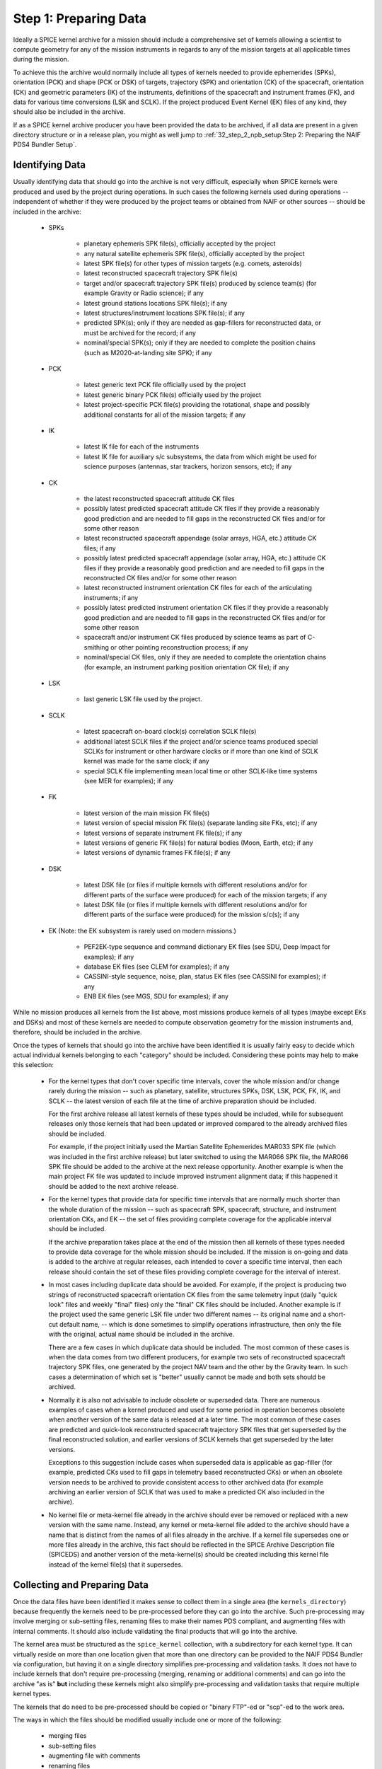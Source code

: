 Step 1: Preparing Data
======================

Ideally a SPICE kernel archive for a mission should include a comprehensive
set of kernels allowing a scientist to compute geometry for any of the
mission instruments in regards to any of the mission targets at all
applicable times during the mission.

To achieve this the archive would normally include all types of kernels
needed to provide ephemerides (SPKs), orientation (PCK) and shape (PCK
or DSK) of targets, trajectory (SPK) and orientation (CK) of the
spacecraft, orientation (CK) and geometric parameters (IK) of the
instruments, definitions of the spacecraft and instrument frames (FK),
and data for various time conversions (LSK and SCLK). If the project
produced Event Kernel (EK) files of any kind, they should also be
included in the archive.

If as a SPICE kernel archive producer you have been provided the data to be
archived, if all data are present in a given directory structure or in a
release plan, you might as well jump to
:ref:`32_step_2_npb_setup:Step 2: Preparing the NAIF PDS4 Bundler Setup`.


Identifying Data
----------------

Usually identifying data that should go into the archive is not very
difficult, especially when SPICE kernels were produced and used by the
project during operations. In such cases the following kernels used
during operations -- independent of whether if they were produced by the
project teams or obtained from NAIF or other sources -- should be
included in the archive:

  * SPKs

       *  planetary ephemeris SPK file(s), officially accepted by
          the project

       *  any natural satellite ephemeris SPK file(s), officially
          accepted by the project

       *  latest SPK file(s) for other types of mission targets
          (e.g. comets, asteroids)

       *  latest reconstructed spacecraft trajectory SPK file(s)

       *  target and/or spacecraft trajectory SPK file(s) produced
          by science team(s) (for example Gravity or Radio
          science); if any

       *  latest ground stations locations SPK file(s); if any

       *  latest structures/instrument locations SPK file(s); if
          any

       *  predicted SPK(s); only if they are needed as gap-fillers
          for reconstructed data, or must be archived for the
          record; if any

       *  nominal/special SPK(s); only if they are needed to
          complete the position chains (such as M2020-at-landing
          site SPK); if any

  * PCK

       *  latest generic text PCK file officially used by the project

       *  latest generic binary PCK file(s) officially used by the
          project

       *  latest project-specific PCK file(s) providing the
          rotational, shape and possibly additional constants for all
          of the mission targets; if any

  * IK

       *  latest IK file for each of the instruments

       *  latest IK file for auxiliary s/c subsystems, the data
          from which might be used for science purposes (antennas,
          star trackers, horizon sensors, etc); if any

  * CK

       *  the latest reconstructed spacecraft attitude CK files

       *  possibly latest predicted spacecraft attitude CK
          files if they provide a reasonably good prediction
          and are needed to fill gaps in the reconstructed CK
          files and/or for some other reason

       *  latest reconstructed spacecraft appendage (solar arrays,
          HGA, etc.) attitude CK files; if any

       *  possibly latest predicted spacecraft appendage
          (solar array, HGA, etc.) attitude CK files if they
          provide a reasonably good prediction and are needed to
          fill gaps in the reconstructed CK files and/or for some
          other reason

       *  latest reconstructed instrument orientation CK files for
          each of the articulating instruments; if any

       *  possibly latest predicted instrument orientation CK
          files if they provide a reasonably good prediction
          and are needed to fill gaps in the reconstructed CK files
          and/or for some other reason

       *  spacecraft and/or instrument CK files produced by
          science teams as part of C-smithing or other pointing
          reconstruction process; if any

       *  nominal/special CK files, only if they are needed to
          complete the orientation chains (for example, an
          instrument parking position orientation CK file); if
          any

  * LSK

       *  last generic LSK file used by the project.

  * SCLK

       *  latest spacecraft on-board clock(s) correlation SCLK
          file(s)

       *  additional latest SCLK files if the project and/or
          science teams produced special SCLKs for instrument or
          other hardware clocks or if more than one kind of SCLK
          kernel was made for the same clock; if any

       *  special SCLK file implementing mean local time or other
          SCLK-like time systems (see MER for examples); if any

  * FK

       *  latest version of the main mission FK file(s)

       *  latest version of special mission FK file(s) (separate
          landing site FKs, etc); if any

       *  latest versions of separate instrument FK file(s); if any

       *  latest versions of generic FK file(s) for natural bodies
          (Moon, Earth, etc); if any

       *  latest versions of dynamic frames FK file(s); if any

  * DSK

       *  latest DSK file (or files if multiple kernels with different
          resolutions and/or for different parts of the surface were
          produced) for each of the mission targets; if any

       *  latest DSK file (or files if multiple kernels with different
          resolutions and/or for different parts of the surface were
          produced) for the mission s/c(s); if any


  * EK (Note: the EK subsystem is rarely used on modern missions.)

       *  PEF2EK-type sequence and command dictionary EK files
          (see SDU, Deep Impact for examples); if any

       *  database EK files (see CLEM for examples); if any

       *  CASSINI-style sequence, noise, plan, status EK files
          (see CASSINI for examples); if any

       *  ENB EK files (see MGS, SDU for examples); if any

While no mission produces all kernels from the list above, most missions
produce kernels of all types (maybe except EKs and DSKs) and most of these
kernels are needed to compute observation geometry for the mission
instruments and, therefore, should be included in the archive.

Once the types of kernels that should go into the archive have been
identified it is usually fairly easy to decide which actual individual
kernels belonging to each "category" should be included. Considering
these points may help to make this selection:

  * For the kernel types that don't cover specific time intervals,
    cover the whole mission and/or change rarely during the mission
    -- such as planetary, satellite, structures SPKs, DSK, LSK,
    PCK, FK, IK, and SCLK -- the latest version of each file at the
    time of archive preparation should be included.

    For the first archive release all latest kernels of these types
    should be included, while for subsequent releases only those
    kernels that had been updated or improved compared to the
    already archived files should be included.

    For example, if the project initially used the Martian
    Satellite Ephemerides MAR033 SPK file (which was included in
    the first archive release) but later switched to using the
    MAR066 SPK file, the MAR066 SPK file should be added to the
    archive at the next release opportunity. Another example is
    when the main project FK file was updated to include improved
    instrument alignment data; if this happened it should be added
    to the next archive release.

  * For the kernel types that provide data for specific time
    intervals that are normally much shorter than the whole
    duration of the mission -- such as spacecraft SPK, spacecraft,
    structure, and instrument orientation CKs, and EK -- the set of
    files providing complete coverage for the applicable interval
    should be included.

    If the archive preparation takes place at the end of the
    mission then all kernels of these types needed to provide data
    coverage for the whole mission should be included. If the
    mission is on-going and data is added to the archive at regular
    releases, each intended to cover a specific time
    interval, then each release should contain the set of these
    files providing complete coverage for the interval of interest.

  * In most cases including duplicate data should be avoided. For
    example, if the project is producing two strings of
    reconstructed spacecraft orientation CK files from the same
    telemetry input (daily "quick look" files and weekly
    "final" files) only the "final" CK files should be
    included. Another example is if the project used the same
    generic LSK file under two different names -- its original name
    and a short-cut default name, -- which is done sometimes to
    simplify operations infrastructure, then only the file with the
    original, actual name should be included in the archive.

    There are a few cases in which duplicate data should be
    included. The most common of these cases is when the data comes
    from two different producers, for example two sets of
    reconstructed spacecraft trajectory SPK files, one generated by
    the project NAV team and the other by the Gravity team. In such
    cases a determination of which set is "better" usually cannot
    be made and both sets should be archived.

  * Normally it is also not advisable to include obsolete or
    superseded data. There are numerous examples of cases when a
    kernel produced and used for some period in operation becomes
    obsolete when another version of the same data is released at a
    later time. The most common of these cases are predicted and
    quick-look reconstructed spacecraft trajectory SPK files that
    get superseded by the final reconstructed solution, and earlier
    versions of SCLK kernels that get superseded by the later
    versions.

    Exceptions to this suggestion include cases when superseded
    data is applicable as gap-filler (for example, predicted CKs
    used to fill gaps in telemetry based reconstructed CKs) or when
    an obsolete version needs to be archived to provide consistent
    access to other archived data (for example archiving an earlier
    version of SCLK that was used to make a predicted CK also
    included in the archive).

  * No kernel file or meta-kernel file already in the archive
    should ever be removed or replaced with a new version with the
    same name. Instead, any kernel or meta-kernel file added to the
    archive should have a name that is distinct from the names of
    all files already in the archive. If a kernel file supersedes
    one or more files already in the archive, this fact should be
    reflected in the SPICE Archive Description file (SPICEDS) and another
    version of the meta-kernel(s) should be created including this kernel
    file instead of the kernel file(s) that it supersedes.


Collecting and Preparing Data
-----------------------------

Once the data files have been identified it makes sense to collect them
in a single area (the ``kernels_directory``) because frequently the kernels
need to be pre-processed before they can go into the archive. Such
pre-processing may involve merging or sub-setting files, renaming files
to make their names PDS compliant, and augmenting files with internal
comments. It should also include validating the final products that will
go into the archive.

The kernel area must be structured as the ``spice_kernel`` collection, with
a subdirectory for each kernel type. It can virtually reside on more than
one location given that more than one directory can be provided to
the NAIF PDS4 Bundler via configuration, but having it on a single directory
simplifies pre-processing and validation tasks. It does not have to include
kernels that don't require pre-processing (merging, renaming or additional
comments) and can go into the archive "as is" **but** including these kernels
might also simplify pre-processing and validation tasks that require multiple
kernel types.

The kernels that do need to be pre-processed should be copied or
"binary FTP"-ed or "scp"-ed to the work area.

The ways in which the files should be modified usually include one or more of
the following:

   * merging files
   * sub-setting files
   * augmenting file with comments
   * renaming files

Some rationale for each of these modifications are provided hereunder.


Merging Files
^^^^^^^^^^^^^

The data from two or more files may need to be merged together
for a number of reasons: to reduce the number of files included
in the archive, to eliminate gaps in coverage at the file
boundaries, to produce a file that segregates data pieces that
must be used together, or to integrate data from updated
un-official versions of a file into the official version.

Merging to reduce the number of files is usually desirable for
the project-generated CKs or SPKs covering short periods of
time, for example daily or weekly files, when these files are
not very large in size. Merging such files together into a
single file covering the whole archive release time span --
monthly, tri-monthly, etc. -- or a few files covering parts of
that span will result in substantially reduced number of files,
which in turn will reduce the amount of processing needed to
put this data into the archive and make access to the archive
data more efficient.

Merging files to eliminate gaps at file boundaries is usually
desirable when the project generates a large number of CK files
of the same kind with short coverages not overlapping each
other. If the merged file is created from these individual CKs
in such a way that data from multiple source segments is
aggregated together in the new set of segments, the gaps at the
original file boundary times will not be present in the new
file.

Merging files to produce a file that aggregates data pieces
that must be used together in one place may be needed when the
spacecraft trajectory SPK and the target ephemeris SPK used to
determine it are delivered by the project in two separate
files. When this happens it leaves a possibility for the users
to use the spacecraft data with a different target trajectory
resulting in the wrong relative geometry being computed. This
situation happens very rarely but it needs to be checked and
addressed.

Merging files to integrate data from an updated un-official
version of a file into the official version is usually needed
when science teams keep a local copy of the main project FK and
change it by modifying alignment of a previously defined
frame(s) and/or introducing a new frame(s) for their
instruments. It is important to inquire about such "local"
updated copies and, if they exist, collect them and carefully
incorporate the data from them into the new version of the
official project FK file.

When selecting how many files to merge together the size of the
merged file should be one of the factors to consider. While
SPICE does not impose a "hard" limit of a number of megabytes
under which this size should be kept -- except, of course, for
the 2.1 GB which is the limit for 4-byte integer address space,
-- is it probably wise to keep the file size under 200-300 MB.

NAIF distributes a few utility programs that can be used to
merge various types of kernels. ``SPKMERGE`` provided in the
generic Toolkit can be used to merge SPK files. ``DAFCAT`` and
``CKSMRG`` available on the
`NAIF server <http://naif.jpl.nasa.gov/naif/utilities.html>`_ can be used to
merge CK files. In some cases NAIF puts together scripts
wrapped around these merge utilities to facilitate file merge
tasks that have to be repeated for each archive release.


Sub-setting Files
^^^^^^^^^^^^^^^^^

Sub-setting source files to produce archival files with reduced
scope or coverage is needed very rarely. In general it is
better to include data files with coverage that extends beyond
the current archive release interval rather than to try
"chopping" the file's coverage to line up with that boundary.
But if the project archiving policies or other considerations
require such "lining up" the ``SPKMERGE`` utility (provided in
the generic Toolkit) can be used to subset SPK files and the
``CKSLICER`` utility (available on the
`NAIF server <http://naif.jpl.nasa.gov/naif/utilities.html>`_ ) can be used to
subset CK files.


Augmenting Files with Comments
^^^^^^^^^^^^^^^^^^^^^^^^^^^^^^

It is absolutely crucial that every kernel included in the
archive contains comprehensive internal comments describing its
contents, source(s) of the data, applicability of the data,
etc. This means that all kernels intended for the archive --
binary and text ones, those that should be archived "as is"
and those that were created by merging or sub-setting other
files -- should be checked to verify that they contain adequate
comments and, if not, augmented with such comments.

Kernels included in the archive must contain comprehensive internal comments
that describe:

   * contents of the file

   * version and revision history

   * status and purpose of the file

   * source(s) of the data (including names of the original files if the file
     was created by merging or sub-setting other files)

   * processing that was done on the data

   * setup parameters and output logs for utility(ies) used to
     create the file

   * applicability of the data

   * data coverage

   * data accuracy

   * other kernels needed to use the file

   * references

   * data producer and contact information

The comments for a particular file should address all of the categories
from this list that are applicable to the kind of data stored in the
file.

The best approach to writing comments for a SPICE kernel is to start
with the comments from a kernel of the same type containing the same or
similar kind of information and modify these comments to describe the
file in hand. These comments should be used as a reference or even the
starting point for comments for the kernels intended for archiving.

In binary kernels internal comments reside in the special area
of the file called the "comment area". The comments provided
in this area can be accessed -- displayed, added to, or deleted --
using the ``COMMNT`` utility program. To add new comments to a
binary kernel file that does not have any comments, one would
first write a text file containing these comments and then add
the contents of this file to the comment area using ``commnt -a``.
To replace existing comments in a binary kernel file, one
would first view existing comments using ``commnt -r`` (or save
them to a text file ``commnt -e``), write a text file
containing new comments (or edit the text file containing
existing comments), delete existing comments from the file
using ``commnt -d``, and finally add new or updated comments to
the file using ``commnt -a``.

In text kernels comments are located at the top part of the
file, up to the first ``\begindata`` token on a line by itself,
and in the file sections delimited by ``\begintext`` and
``\begindata`` tokens, each on a line by itself. Any number of
comment sections intermixed with the data sections can be
included in the file. Modifying comments in a text file can be
done using any text editor. When modifications are made to the
file comments, the file version should be increased and the
scope of the comment modifications should be mentioned in the
version section of the comments.

Comments in both binary and text kernels should contain only
printable ASCII characters (no TABs); it is also strongly
recommended that comment lines should be no longer than 80
characters.

All archived kernels have a NAIF file ID architecture/type token as the first
"word" on the first line of the file. The SPICE binary kernel
files are guaranteed to have this ID word, but the ASCII text
kernels: FK, IK, LSK, PCK, SCLK, are not. For completeness,
the appropriate ID words are listed hereunder, so that they may be
inserted into the ASCII text kernel files if necessary.

.. list-table:: NAIF File ID Words
   :widths: 25 25
   :header-rows: 1

   * - ASCII Text File Type
     - ID Word
   * - IK
     - KPL/IK
   * - LSK
     - KPL/LSK
   * - PCL
     - KPL/PCL
   * - SCLK
     - KPL/SCLK
   * - FRAMES
     - KPL/FK
   * - MK
     - KPL/MK

While it is not possible to automate writing comments -- as
with any other documentation this is the task that needs to be
done by the person who puts the archive together by hand or by
"recruiting" the people/teams who provided the data -- it is
certainly possible to automate generating comments for a string
of files of a certain type using a template and inserting these
comments into the files.


Renaming Files
^^^^^^^^^^^^^^

The names of the files to be included in the archive must comply with the PDS4
file name rules. Rules for forming file and directory names are given in the
PDS4 Standards Reference [PDS4STD]_. Here are a few things to keep in mind:

  * The file name -excluding the extension- must be unique within its parent
    directory (it is common to have SPKs and ORBNUMs with the same name but
    they are in different directories.)

  * File names must be no longer than 255 characters, including the extension.

  * File names must be case-insensitive; for example, ``MyFile.txt`` and
    ``myfile.txt`` are not permitted in the same directory.

  * File names must be constructed from the character set:

       * ``A-Z`` ASCII ``0x41`` through ``0x5A``
       * ``a-z`` ASCII ``0x61`` through ``0x7A``
       * ``0-9`` ASCII ``0x30`` through ``0x39``
       * dash ``-`` ASCII ``0x2D``
       * underscore ``_`` ASCII ``0x5F``
       * period ``.`` ASCII ``0x2E``

  * File names must not begin or end with a dash, underscore, or period.

  * The file name must include at least one period followed by an extension.
    A file name may have more than one period, but PDS will consider all
    periods other than the final one to be part of the base name.

The requirement that NAIF imposes in addition to these general PDS requirements
is that the extensions of the kernel files must follow the established
convention for SPICE kernels:

.. list-table:: SPICE kernels extensions
   :widths: 25 25
   :header-rows: 1

   * - Kernel type
     - Extension
   * - Binary SPKs
     - ``.bsp``
   * - Binary PCKs
     - ``.bpc``
   * - Binary DSKs
     - ``.bds``
   * - Binary CKs
     - ``.bc``
   * - Binary Sequence EKs
     - ``.bes``
   * - Binary Database EKs
     - ``.bdb``
   * - Binary Plan EKs
     - ``.bep``
   * - Text PCKs
     - ``.tpc``
   * - Text IKs
     - ``.ti``
   * - Text FKs
     - ``.tf``
   * - Text LSKs
     - ``.tls``
   * - Text SCLKs
     - ``.tsc``
   * - Text Notebook EKs
     - ``.ten``
   * - Text Meta-kernels
     - ``.tm``

ORBNUM files must have either a ``.orb`` or ``.nrb`` extension.

All names that don't comply with these requirements must be changed.

On top of the PDS4 Standard rules, NAIF highly recommends to:

       * ``a-z`` ASCII ``0x61`` through ``0x7A`` (only lowercase)
       * ``0-9`` ASCII ``0x30`` through ``0x39``
       * underscore ``_`` ASCII ``0x5F``
       * only one period ``.`` ASCII ``0x2E`` to separate the extension
       * limit the length of the file to a 36.3 form: 1-36 character long name + 1-3 character long extension

It is especially important to have lowercase SPICE Kernels names given that
LIDs -and therefore Kernel Internal References in meta-kernel labels- must be
lowercase.

NAIF also strongly recommends that the names of all mission
specific kernels start with the acronym of the spacecraft or
the mission (if a data file contains data for more than one
spacecraft associated with the same mission). For example, the
names of Mars 2020 kernels start with ``m2020_``, the names of ExoMars2016
kernels start with ``em16_``, and so on. It is also recommended to exclude
redundant information from the filename such as the kernel type.

Because of the reasons explained above, very frequently the name of kernels
to archive has to be updated. The update can be done manually simply by
updating the file name or NPB can be configured to do so for you. For more
information on how to implement kernel file name mapping see
:ref:`42_npb_configuration_file:Mapping kernels` from the NPB
Configuration File description.

In order to preserve traceability with the original SPICE kernel name
-especially if that kernel is stored in a publicly accessible storage-, you can
provide the original file name in the PDS4 label description field or in the
kernel internal comments (See section :ref:`42_npb_configuration_file:Kernel Descriptions`.)

For example the following kernel for the MAVEN mission::

     spk_MAVEN_20210101-20220101_v01.oem.bsp

could be renamed to::

     maven_202210101_20220101_v01.bsp

Validating Data
---------------

Although the majority of the source kernels (both those that go into the
archive "as is" and those that have been used to make the merged
archive files) have been used in operations and have been validated by
this use, the final complete set of archival files must be validated by
checking the files' coverages, data scope, correctness of comments, data
accessibility, integrity, and consistency. The following validation
approaches complementing each other are suggested:

   * summarizing individual binary kernels (binary SPK, DSK, CK,
     PCK, EK) and meta-kernels using ``BRIEF``, ``DSKBRIEF``, ``CKBRIEF``, and
     ``SPACIT`` utilities to verify that they are accessible, provide
     data for the right set of bodies/structures, and have expected
     coverage

   * summarizing FOV definitions in IKs -- directly or via
     meta-kernels -- using ``OPTIKS`` to verify that the IKs are
     accessible and provide data for the right set of
     instruments/detectors

   * checking comments in the kernels -- both text and binary -- for
     completeness, correctness and consistency with the summaries of
     the data produced by summary tools

   * comparing files with similar data (for example spacecraft SPKs
     from different producers) and examining differences to see that
     they look reasonable; for SPK files this can be done using the
     ``SPKDIFF`` utility, for CK and FK files this can be done using the
     ``FRMDIFF`` utility

   * comparing later versions of kernels that need to be added to
     the archive with already archived earlier versions; for text
     kernels this can be done by analyzing differences shown by Unix
     utilities ``diff`` or ``tkdiff``

   * comparing merged archival products with the source operational
     files; for SPK files this can be done using the ``SPKDIFF``
     utility, for CK files this can be done using the ``FRMDIFF``
     utility

   * checking file data integrity by running utilities like ``SPY``
     (currently works only on SPK files)

   * checking file data integrity by running a local instance of
     WebGeocalc or SPICE-Enhanced Cosmographia

   * writing an application to compute geometry using the archival
     data and comparing that geometry to known values, for example
     from the geometry keywords in the science data labels; ideally
     such computations should be done for each of the instruments,
     for the quantities that require data from kernels of all types
     to be accessed, and over the whole span covered by the archive
     or a particular archive release

   * asking the project SPICE users to re-run some of the geometry
     computations that they have done with source operational files
     using the final set of kernels and verify that they obtained
     the same results

While some of the validation tasks can be scripted (for example checking
coverage based on file summaries or running ``SPY`` to check file data
integrity), many others have to be done by hand (for example assessing
comments in new version of text kernels) in many cases making validation
a time and effort consuming activity. Still, the person preparing the
archive should try to give their best effort to make sure that each
archive release contains the complete set of files (in terms of scope
and coverage) that are well documented with internal comments.


Binary Kernels Endianness
-------------------------

As specified in :ref:`21_naif_approach:NAIF's Approach to SPICE Kernel Archive Preparation`,
NAIF requires all binary kernels to be in ``LTL-IEEE`` (little-endian, also
known as IEEE LSB) binary format. By default NPB will enforce binary kernels to
be ``LTL-IEEE`` and the execution will stop in case any binary kernel is
``BIG-IEEE`` (big-endian, also known as IEEE MSB). You can force
NPB to accept ``BIG-IEEE`` binary kernels by specifying it via configuration
as described in :ref:`42_npb_configuration_file:Bundle Parameters`.

In order to determine the endianness of a binary kernel you can use
NAIF's utility ``BFF``. ``BFF`` is a command line program that displays the
binary file format ID for one or more binary kernel files. E.g.::

      $ bff mer2_surf_rover.bsp
      BIG-IEEE

If a binary kernel has been generated with a ``BIG-IEEE`` machine you can use
the NAIF utility ``BINGO`` to change its endianness. E.g.::

      $ bingo mer2_surf_rover.bsp mer2_surf_rover.little.bsp
      $ mv mer2_surf_rover.little.bsp mer2_surf_rover.bsp
      $ bff mer2_surf_rover.bsp
      LTL-IEEE

The endianness of the binary kernels of the archive should be indicated in the
**File Formats** section of the SPICEDS file.


Preparing Meta-kernels
----------------------

Meta-kernel files (MKs, a.k.a "furnsh" files) provide a list of the
kernels included in the archive suitable for loading
into a SPICE-based application via the high level SPICE data
loader routine ``FURNSH``. Using meta-kernels makes it easy to
load, with one call, a comprehensive SPICE data collection for
a given period, which, given that SPICE archives can contain
large number of files, is extremely helpful for users.

For missions with a small number of archived kernels NAIF
recommends creating a single meta-kernel providing data for the
whole mission. The name of this meta-kernel should follow the
``<sc>_v??.tm`` pattern where ``<sc>`` is the mission acronym and
``??`` is the version number. The version number can have two or
three digits, the number of digits must be the same for all the
different meta-kernels included. If/when new kernels are added to
the archive, a meta-kernel with the next version number,
including the new kernels and leaving out superseded kernels
should be created and added to the archive.

For missions with a large number of archived kernels NAIF
recommends creating a set of meta-kernels each covering one
year of the mission. The names of these meta-kernels should
follow the ``<sc>_yyyy_v??.tm`` pattern where ``<sc>`` is the
mission acronym, ``yyyy`` is the year covered by this data, and
``??`` is the version number. If/when new kernels are added to
the archive, meta-kernels for all applicable years with the
next version number, including the new kernels and leaving out
superseded kernels should be created and added to the archive.

In general, though there can be more kinds of MKs in an archive and
therefore in general MKs follow the ``<sc><_type>_v??.tm`` pattern.
For example, the OSIRIS-REx archive includes a MK that includes a
particular type of CK and another MK that excludes it; for a given
release of a given year the added MKs are::

   orx_2021_v01.tm
   orx_noola_2021_v01.tm

MKs can either be manually generated by the archive producer (or by the
operations team) or can be automatically generated (or assisted) by NPB.


Generating MKs Manually
^^^^^^^^^^^^^^^^^^^^^^^

If you chose to generate MKs manually, we recommend that as a starting point
you use a MK from a similar archive or if you are incrementing an already
existing archive to use the latest archived MK.

You will need to specify the location of the new MK in the NPB configuration
file as indicated in :ref:`42_npb_configuration_file:Meta-kernel`,
alternatively you can place the MK in the MK subdirectory of your input
kernels directory and then include it in the release plan as indicated in
:ref:`31_step_1_preparing_data:Meta-kernels in the release plan`.

More information on how to generate adequate MKs is available at [KERNELS]_.


Generating MKs Automatically
^^^^^^^^^^^^^^^^^^^^^^^^^^^^

The generation of MKs can be automatized by providing to the NPB configuration
file the appropriate parameters. This is described in detail in
:ref:`42_npb_configuration_file:Automatic generation of Meta-kernels`.

Please note that depending on the complexity and particulars of the MK(s) you
need to archive, setting up the automatic generation might not be possible. If
so please contact the NAIF NPB developer or, if reasonable, try to generate the
MKs manually.

The main advantage of generating MKs automatically is that you decrease the
possibilities of a human error. We know by experience that introducing errors
in manually generated MKs is very common.

Regardless of the method that you chose to generate MKs be especially careful
when reviewing and validating them.


Bundle coverage and MKs
^^^^^^^^^^^^^^^^^^^^^^^

In general, MKs will determine the archive increment start and finish times as
described in section :ref:`22_pds4_spice_archive:Product Coverage Assignment Rules`.

The coverage will be determined by either a CK or a SPK kernel as specified
via configuration --more information in section
:ref:`42_npb_configuration_file:Coverage determination`--, but the MK
coverage can also be defined explicitly via configuration if necessary. This
could be useful for example when SPks and CKs do not explicitly cover the
dates required by the archive, e.g.: a lander mission with a fixed
position provided by an SPK with extended coverage --this is the case for
InSight--. This configuration parameter is explained in section
:ref:`42_npb_configuration_file:Increment Start and Finish Times`.


Releases without MKs
^^^^^^^^^^^^^^^^^^^^

But what if the release does not have any MK? This is perfectly fine, but
NPB will lose the ability to compute the increment coverage from the MK and if
the increment coverage is not provided via configuration as explained in section
:ref:`42_npb_configuration_file:Increment Start and Finish Times`, then
the increment times will be set to the mission start and finish times specified
in the configuration file as described in section
:ref:`42_npb_configuration_file:Mission Parameters`.


A Word on Orbit Number Files
----------------------------

For some of the orbiter-style missions NAIF has created a derived geometry
product known as an Orbit Number File (ORBNUM). The primary purpose of such a
file is to provide SPICE users a means to determine the time boundaries for
each orbit. Some additional orbit geometry information is also provided.

ORBNUM files are plain ASCII text files consisting of two header lines
(column labels)
followed by one line of data per orbit. ORBNUM files can be generated with
NAIF's ``ORBNUM`` utility program. One of the required inputs to generate
ORBNUM files are SPKs.

Normally the orbit number files have the same names as the
corresponding SPK files but with the extension ``.bsp`` replaced by
``.orb`` or ``.nrb``. In a few cases more than one orbit number file
may exist for a given SPK, with only one file having the same name
as the SPK and other files having a version token appended to the
SPK name.

ORBNUM files with the ``.orb`` extension contain data that
follow the "periapsis-to-periapsis" orbit numbering scheme -- with
the orbit number changing at periapsis.

ORBNUM files with the ``.nrb`` extension contain data that
follow the "node-to-node" orbit numbering scheme -- with the orbit
number changing at the descending node.

The information contained in ORBNUM files includes the
orbit number (``No.``), periapsis or descending node UTC time
(``Event UTC PERI`` or ``Event UTC D-NODE``) and SCLK time (``Event
SCLK PERI`` or ``Event SCLK D-NODE`` ), apoapsis or ascending UTC
time (``OP-Event UTC APO`` or ``OP-Event UTC A-NODE``). It also
includes a few additional items computed at the time of periapsis or
descending node such as planetocentric subsolar longitude and
latitude (``SolLon`` and ``SolLat``) in the given central body body-fixed
frame.

If ORBNUM files are (or can be generated) for a mission, they should be
included in the archive.

NPB includes several examples of ORBNUM files that can be found at
``naif-pds4-bundler/tests/naif_pds4_bundler/data/misc/orbnum``


A Word on Other Files
---------------------

If the project produces other value-added files closely related to
kernels and "insists" on archiving them, these files can also be added
to the archive's Miscellaneous collection, but will require a deviation from
the current specification of a NAIF archive. For example, the CASSINI project
produces comparison plots and pointing correction plots for its
reconstructed and C-smithed CK files. CASSINI requests these plots be
included in the archive.

NAIF neither objects to nor recommends practices like this. If this is required
we recommend you contact NAIF.


Obtaining a DOI
---------------

DOIs are not mandatory for SPICE kernel archives but are desirable.
The DOI is provided in the NPB configuration file.

If the archive uses IM 1.5.0.0, it will not be able to include the DOI tag in
the bundle label (the IM does not allow it), if IM 1.14.0.0 or higher is used,
the DOI will be able to be included it in the bundle label.

Obtaining a DOI depends on the archive producer's archiving authority.
If you are producing a NASA SPICE Kernel bundle see the
`PDS Citation indications <https://pds.jpl.nasa.gov/datastandards/citing/>`_.
Note that a DOI will need a landing page, Below are a couple of examples
of DOIs and landing pages:

.. list-table:: DOI Examples
   :widths: 25 15 60
   :header-rows: 1

   * - Archive
     - DOI
     - Landing Page
   * - InSight
     - 10.17189/1520436
     - https://pds.nasa.gov/ds-view/pds/viewBundle.jsp?identifier=urn%3Anasa%3Apds%3Ainsight.spice
   * - ExoMars 2016
     - 10.5270/esa-pwviqkg
     - https://www.cosmos.esa.int/web/spice/exomars2016


Again coordinate with your archiving authority. To resolve a DOI to its Landing
Page you can use the following web: `DOI resolution resource <https://dx.doi.org/>`_.


Writing the Release Plan
------------------------

After having gathered all the SPICE kernels and ORBNUM files (if applicable),
you can (and probably must) write an Archive **Release Plan**, this release
plan is a text file that will list all the kernels to be included in the archive
**including Meta-Kernels and ORBNUM files**. Each kernel must be listed in a
separate line using its file name. Additional trailing characters can be present
as long as there are blank spaces between them and the kernel name. Lines
containing text of any other kind are also acceptable.

If the file names need to be modified, you must use the updated file name in
the release plan and have the file name mapping properly specified by the NPB
configuration file (this is described in :ref:`42_npb_configuration_file:Mapping kernels`.)

Here's three different extracts of release plan samples::

   nsy_sclkscet_00019.tsc
   insight_ida_enc_200829_201220_v1.bc
   insight_ida_pot_200829_201220_v1.bc

::

   NSY_SCLKSCET.00019.tsc \
   insight_ida_enc_200829_201220_v1.bc \
   insight_ida_pot_200829_201220_v1.bc \

::

   --- SCLK

   nsy_sclkscet_00019.tsc \

   --- CK

   insight_ida_enc_200829_201220_v1.bc \
   insight_ida_pot_200829_201220_v1.bc \

   No Cruise CKs in this release.


We recommend one follows this file name scheme for release plan files::

   <sc>_release_??.plan

where ``<sc>`` is the mission acronym and ``??`` is the archive's release
version. The MAVEN release 24 plan will be::

   maven_release_24.plan

For archive increments after the first or second release, we recommend that
you use the previous release plan as the starting point or the release plan
(copy the previous one and update it.)

Please note you can run NPB without providing a release plan. If you choose to
do so, NPB will take as inputs all the kernel files that it finds in the
kernels directory(ies) and will generate a release plan for you. This option is
useful when the kernel directory(ies) are generated ad-hoc for each release
or for first releases of small archives.


Meta-kernels in the release plan
^^^^^^^^^^^^^^^^^^^^^^^^^^^^^^^^

The inclusion of Meta-kernels in the release plan is optional if you have
already specified their location via configuration
(see :ref:`42_npb_configuration_file:Meta-kernel`).
